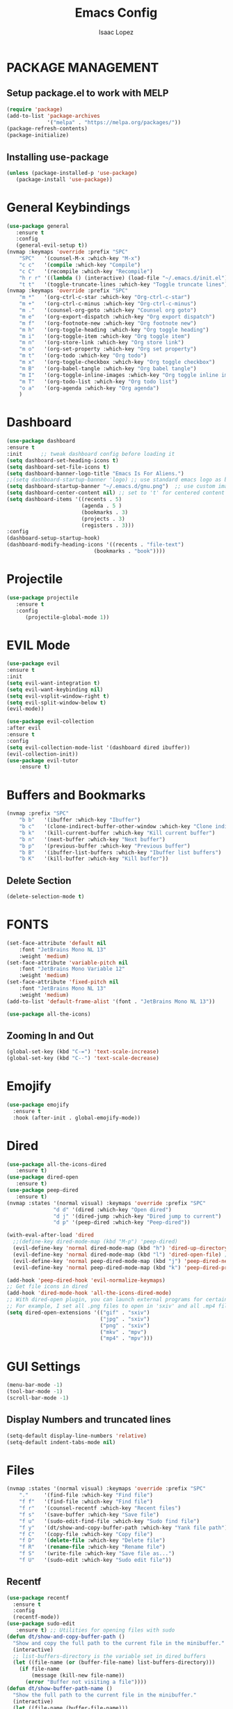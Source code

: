 #+TITLE: Emacs Config
#+AUTHOR: Isaac Lopez

* PACKAGE MANAGEMENT 
** Setup package.el to work with MELP
   #+begin_src emacs-lisp
   (require 'package)
   (add-to-list 'package-archives
                '("melpa" . "https://melpa.org/packages/"))
   (package-refresh-contents)
   (package-initialize)
   #+end_src
** Installing use-package
   #+begin_src emacs-lisp
   (unless (package-installed-p 'use-package)
      (package-install 'use-package))
   #+end_src


* General Keybindings
    #+begin_src emacs-lisp
    (use-package general
       :ensure t
       :config
       (general-evil-setup t))
    (nvmap :keymaps 'override :prefix "SPC"
        "SPC"   '(counsel-M-x :which-key "M-x")
        "c c"   '(compile :which-key "Compile")
        "c C"   '(recompile :which-key "Recompile")
        "h r r" '((lambda () (interactive) (load-file "~/.emacs.d/init.el")) :which-key "Reload emacs config")
        "t t"   '(toggle-truncate-lines :which-key "Toggle truncate lines"))
    (nvmap :keymaps 'override :prefix "SPC"
        "m *"   '(org-ctrl-c-star :which-key "Org-ctrl-c-star")
        "m +"   '(org-ctrl-c-minus :which-key "Org-ctrl-c-minus")
        "m ."   '(counsel-org-goto :which-key "Counsel org goto")
        "m e"   '(org-export-dispatch :which-key "Org export dispatch")
        "m f"   '(org-footnote-new :which-key "Org footnote new")
        "m h"   '(org-toggle-heading :which-key "Org toggle heading")
        "m i"   '(org-toggle-item :which-key "Org toggle item")
        "m n"   '(org-store-link :which-key "Org store link")
        "m o"   '(org-set-property :which-key "Org set property")
        "m t"   '(org-todo :which-key "Org todo")
        "m x"   '(org-toggle-checkbox :which-key "Org toggle checkbox")
        "m B"   '(org-babel-tangle :which-key "Org babel tangle")
        "m I"   '(org-toggle-inline-images :which-key "Org toggle inline imager")
        "m T"   '(org-todo-list :which-key "Org todo list")
        "o a"   '(org-agenda :which-key "Org agenda")
        )

    #+end_src

    
* Dashboard
    #+begin_src emacs-lisp
    (use-package dashboard
    :ensure t
    :init      ;; tweak dashboard config before loading it
    (setq dashboard-set-heading-icons t)
    (setq dashboard-set-file-icons t)
    (setq dashboard-banner-logo-title "Emacs Is For Aliens.")
    ;;(setq dashboard-startup-banner 'logo) ;; use standard emacs logo as banner
    (setq dashboard-startup-banner "~/.emacs.d/gnu.png")  ;; use custom image as banner
    (setq dashboard-center-content nil) ;; set to 't' for centered content
    (setq dashboard-items '((recents . 5)
                            (agenda . 5 )
                            (bookmarks . 3)
                            (projects . 3)
                            (registers . 3)))
    :config
    (dashboard-setup-startup-hook)
    (dashboard-modify-heading-icons '((recents . "file-text")
                                (bookmarks . "book"))))
    #+end_src


* Projectile
  #+begin_src emacs-lisp
  (use-package projectile
     :ensure t
     :config
        (projectile-global-mode 1))
   #+end_src


* EVIL Mode
  #+begin_src emacs-lisp
  (use-package evil
  :ensure t 
  :init
  (setq evil-want-integration t)
  (setq evil-want-keybinding nil)
  (setq evil-vsplit-window-right t)
  (setq evil-split-window-below t)
  (evil-mode))
  
  (use-package evil-collection
  :after evil
  :ensure t
  :config
  (setq evil-collection-mode-list '(dashboard dired ibuffer))
  (evil-collection-init))
  (use-package evil-tutor
      :ensure t)

  #+end_src


* Buffers and Bookmarks
    #+begin_src emacs-lisp
    (nvmap :prefix "SPC"
        "b b"   '(ibuffer :which-key "Ibuffer")
        "b c"   '(clone-indirect-buffer-other-window :which-key "Clone indirect buffer other window")
        "b k"   '(kill-current-buffer :which-key "Kill current buffer")
        "b n"   '(next-buffer :which-key "Next buffer")
        "b p"   '(previous-buffer :which-key "Previous buffer")
        "b B"   '(ibuffer-list-buffers :which-key "Ibuffer list buffers")
        "b K"   '(kill-buffer :which-key "Kill buffer"))
    #+end_src
** Delete Section
#+begin_src emacs-lisp
(delete-selection-mode t)
#+end_src


* FONTS
    #+begin_src emacs-lisp
    (set-face-attribute 'default nil
	    :font "JetBrains Mono NL 13"
	    :weight 'medium)
    (set-face-attribute 'variable-pitch nil
	    :font "JetBrains Mono Variable 12"
	    :weight 'medium)
    (set-face-attribute 'fixed-pitch nil
	    :font "JetBrains Mono NL 13"
	    :weight 'medium)
    (add-to-list 'default-frame-alist '(font . "JetBrains Mono NL 13"))
    #+end_src
    #+begin_src emacs-lisp
    (use-package all-the-icons)
    #+end_src

** Zooming In and Out
   #+begin_src emacs-lisp
   (global-set-key (kbd "C-=") 'text-scale-increase)
   (global-set-key (kbd "C--") 'text-scale-decrease)

   #+end_src

   
* Emojify
#+begin_src emacs-lisp
(use-package emojify
  :ensure t
  :hook (after-init . global-emojify-mode))
#+end_src


* Dired
#+begin_src emacs-lisp
(use-package all-the-icons-dired
   :ensure t)
(use-package dired-open
   :ensure t)
(use-package peep-dired
   :ensure t)
(nvmap :states '(normal visual) :keymaps 'override :prefix "SPC"
               "d d" '(dired :which-key "Open dired")
               "d j" '(dired-jump :which-key "Dired jump to current")
               "d p" '(peep-dired :which-key "Peep-dired"))

(with-eval-after-load 'dired
  ;;(define-key dired-mode-map (kbd "M-p") 'peep-dired)
  (evil-define-key 'normal dired-mode-map (kbd "h") 'dired-up-directory)
  (evil-define-key 'normal dired-mode-map (kbd "l") 'dired-open-file) ; use dired-find-file instead if not using dired-open package
  (evil-define-key 'normal peep-dired-mode-map (kbd "j") 'peep-dired-next-file)
  (evil-define-key 'normal peep-dired-mode-map (kbd "k") 'peep-dired-prev-file))

(add-hook 'peep-dired-hook 'evil-normalize-keymaps)
;; Get file icons in dired
(add-hook 'dired-mode-hook 'all-the-icons-dired-mode)
;; With dired-open plugin, you can launch external programs for certain extensions
;; For example, I set all .png files to open in 'sxiv' and all .mp4 files to open in 'mpv'
(setq dired-open-extensions '(("gif" . "sxiv")
                              ("jpg" . "sxiv")
                              ("png" . "sxiv")
                              ("mkv" . "mpv")
                              ("mp4" . "mpv")))
#+end_src


* GUI Settings
  #+begin_src emacs-lisp
  (menu-bar-mode -1)
  (tool-bar-mode -1)
  (scroll-bar-mode -1)
  #+end_src
** Display Numbers and truncated lines
  #+begin_src emacs-lisp
  (setq-default display-line-numbers 'relative)
  (setq-default indent-tabs-mode nil)
  #+end_src


* Files
    #+begin_src emacs-lisp
    (nvmap :states '(normal visual) :keymaps 'override :prefix "SPC"
        "."     '(find-file :which-key "Find file")
        "f f"   '(find-file :which-key "Find file")
        "f r"   '(counsel-recentf :which-key "Recent files")
        "f s"   '(save-buffer :which-key "Save file")
        "f u"   '(sudo-edit-find-file :which-key "Sudo find file")
        "f y"   '(dt/show-and-copy-buffer-path :which-key "Yank file path")
        "f C"   '(copy-file :which-key "Copy file")
        "f D"   '(delete-file :which-key "Delete file")
        "f R"   '(rename-file :which-key "Rename file")
        "f S"   '(write-file :which-key "Save file as...")
        "f U"   '(sudo-edit :which-key "Sudo edit file"))
    #+end_src

** Recentf
#+begin_src emacs-lisp
(use-package recentf
  :ensure t
  :config
  (recentf-mode))
(use-package sudo-edit
   :ensure t) ;; Utilities for opening files with sudo
(defun dt/show-and-copy-buffer-path ()
  "Show and copy the full path to the current file in the minibuffer."
  (interactive)
  ;; list-buffers-directory is the variable set in dired buffers
  (let ((file-name (or (buffer-file-name) list-buffers-directory)))
    (if file-name
        (message (kill-new file-name))
      (error "Buffer not visiting a file"))))
(defun dt/show-buffer-path-name ()
  "Show the full path to the current file in the minibuffer."
  (interactive)
  (let ((file-name (buffer-file-name)))
    (if file-name
        (progn
          (message file-name)
          (kill-new file-name))
      (error "Buffer not visiting a file"))))
#+end_src


* Ivy
#+begin_src emacs-lisp
(use-package counsel
  :ensure t
  :after ivy
  :config (counsel-mode))
(use-package ivy
  :ensure t
  :defer 0.1
  :diminish
  :bind
  (("C-c C-r" . ivy-resume)
   ("C-x B" . ivy-switch-buffer-other-window))
  :custom
  (setq ivy-count-format "(%d/%d) ")
  (setq ivy-use-virtual-buffers t)
  (setq enable-recursive-minibuffers t)
  :config
  (ivy-mode))
(use-package ivy-rich
  :ensure t
  :after ivy
  :custom
  (ivy-virtual-abbreviate 'full
   ivy-rich-switch-buffer-align-virtual-buffer t
   ivy-rich-path-style 'abbrev)
  :config
  (ivy-set-display-transformer 'ivy-switch-buffer
                               'ivy-rich-switch-buffer-transformer)
  (ivy-rich-mode 1)) ;; this gets us descriptions in M-x.
(use-package swiper
  :ensure t
  :after ivy
  :bind (("C-s" . swiper)
         ("C-r" . swiper)))
#+end_src
** Make M-x great
#+begin_src emacs-lisp
(setq ivy-initial-inputs-alist nil)
#+end_src


* MAGIT
#+begin_src emacs-lisp
(use-package magit
  :ensure t)
#+end_src 


* Org-Mode
#+begin_src emacs-lisp
(add-hook 'org-mode-hook 'org-indent-mode)
(setq org-directory "~/Org/"
      org-agenda-files '("~/Org/agenda.org")
      org-default-notes-file (expand-file-name "notes.org" org-directory)
      org-ellipsis " ▼ "
      org-log-done 'time
      org-journal-dir "~/Org/journal/"
      org-journal-date-format "%B %d, %Y (%A) "
      org-journal-file-format "%Y-%m-%d.org"
      org-hide-emphasis-markers t)
(setq org-src-preserve-indentation nil
      org-src-tab-acts-natively t
      org-edit-src-content-indentation 0)
#+end_src

** org bullets
#+begin_src emacs-lisp
(use-package org-bullets
   :ensure t)
(add-hook 'org-mode-hook (lambda () (org-bullets-mode 1)))
#+end_src
** org keywords
#+begin_src emacs-lisp
(setq org-todo-keywords        ; This overwrites the default Doom org-todo-keywords
        '((sequence
           "TODO(t)"           ; A task that is ready to be tackled
           "BLOG(b)"           ; Blog writing assignments
           "GYM(g)"            ; Things to accomplish at the gym
           "PROJ(p)"           ; A project that contains other tasks
           "VIDEO(v)"          ; Video assignments
           "WAIT(w)"           ; Something is holding up this task
           "|"                 ; The pipe necessary to separate "active" states and "inactive" states
           "DONE(d)"           ; Task has been completed
           "CANCELLED(c)" )))  ; Task has been cancelled
#+end_src
** Tag expansion
#+begin_src emacs-lisp
(use-package org-tempo
   :ensure nil)
#+end_src 

** Source Code Block syntax
#+begin_src emacs-lisp
(setq org-src-fontify-natively t
    org-src-tab-acts-natively t
    org-confirm-babel-evaluate nil
    org-edit-src-content-indentation 0)
#+end_src 

** Create Table of Contents
#+begin_src emacs-lisp
(use-package toc-org
  :ensure t
  :commands toc-org-enable
  :init (add-hook 'org-mode-hook 'toc-org-enable))
#+end_src 

** Make M-RET not add blank lines
#+begin_src emacs-lisp
(setq org-blank-before-new-entry (quote ((heading . nil)
                                         (plain-list-item . nil))))
#+end_src 

** Export to Manpage
#+begin_src emacs-lisp
(use-package ox-man
  :ensure nil)
#+end_src 


* Perspective
#+begin_src emacs-lisp
(use-package perspective
  :ensure t
  :bind
  ("C-x C-b" . persp-list-buffers)   ; or use a nicer switcher, see below
  :config
  (persp-mode))
#+end_src


* Registers
#+begin_src emacs-lisp
(nvmap :prefix "SPC"
       "r c"   '(copy-to-register :which-key "Copy to register")
       "r f"   '(frameset-to-register :which-key "Frameset to register")
       "r i"   '(insert-register :which-key "Insert register")
       "r j"   '(jump-to-register :which-key "Jump to register")
       "r l"   '(list-registers :which-key "List registers")
       "r n"   '(number-to-register :which-key "Number to register")
       "r r"   '(counsel-register :which-key "Choose a register")
       "r v"   '(view-register :which-key "View a register")
       "r w"   '(window-configuration-to-register :which-key "Window configuration to register")
       "r +"   '(increment-register :which-key "Increment register")
       "r SPC" '(point-to-register :which-key "Point to register"))
#+end_src


* Scrolling
#+begin_src emacs-lisp
(setq scroll-conservatively 101) ;; value greater than 100 gets rid of half page jumping
(setq mouse-wheel-scroll-amount '(3 ((shift) . 3))) ;; how many lines at a time
(setq mouse-wheel-progressive-speed t) ;; accelerate scrolling
(setq mouse-wheel-follow-mouse 't) ;; scroll window under mouse
#+end_src


* Shell
** Key bindings
#+begin_src emacs-lisp
(nvmap :prefix "SPC"
       "e h"   '(counsel-esh-history :which-key "Eshell history")
       "e s"   '(eshell :which-key "Eshell"))
#+end_src


** Eshell
#+begin_src emacs-lisp
(use-package eshell-syntax-highlighting
  :ensure t
  :after esh-mode
  :config
  (eshell-syntax-highlighting-global-mode +1))

(setq eshell-rc-script (concat user-emacs-directory "eshell/profile")
      eshell-aliases-file (concat user-emacs-directory "eshell/aliases")
      eshell-history-size 5000
      eshell-buffer-maximum-lines 5000
      eshell-hist-ignoredups t
      eshell-scroll-to-bottom-on-input t
      eshell-destroy-buffer-when-process-dies t
      eshell-visual-commands'("bash" "fish" "htop" "ssh" "top" "zsh"))
#+end_src


* Theme
  #+begin_src emacs-lisp
  (use-package doom-themes
  :ensure t)
  (setq doom-themes-enable-bold t
        doom-themes-enable-italic t)

  (load-theme 'doom-gruvbox t)
  #+end_src 
  #+begin_src emacs-lisp
  (use-package doom-modeline
      :ensure t
      :config
         (setq doom-modelin-major-mode-icon t))
  (doom-modeline-mode 1)
  #+end_src



* WHICH KEY
  #+begin_src emacs-lisp
  (use-package which-key
     :ensure t)
  (which-key-mode)
  #+end_src
